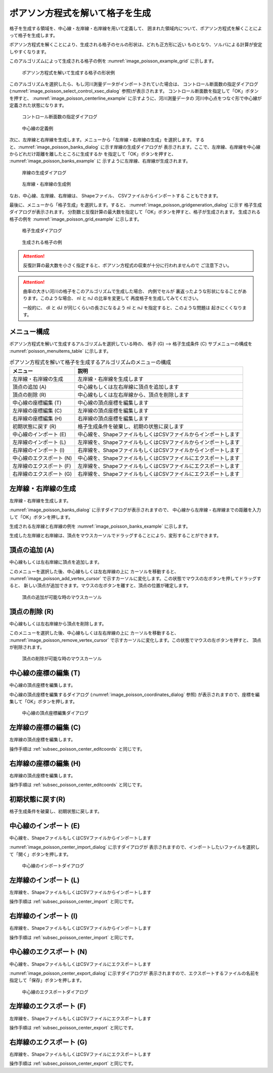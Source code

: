 .. _sec_grid_creation_poisson:

ポアソン方程式を解いて格子を生成
=================================

格子を生成する領域を、中心線・左岸線・右岸線を用いて定義して、
囲まれた領域内について、ポアソン方程式を解くことによって格子を生成します。

ポアソン方程式を解くことにより、生成される格子のセルの形状は、どれも正方形に近い
ものとなり、ソルバによる計算が安定しやすくなります。

このアルゴリズムによって生成される格子の例を
:numref:`image_poisson_example_grid` に示します。

.. _image_poisson_example_grid:

.. figure:: images/poisson_example_grid.png
   :width: 300pt

   ポアソン方程式を解いて生成する格子の形状例

このアルゴリズムを選択したら、もし河川測量データがインポートされていた場合は、
コントロール断面数の指定ダイアログ
(:numref:`image_poisson_select_control_xsec_dialog` 参照)が表示されます。
コントロール断面数を指定して「OK」ボタンを押すと、
:numref:`image_poisson_centerline_example` に示すように、河川測量データの
河川中心点をつなぐ形で中心線が定義された状態になります。

.. _image_poisson_select_control_xsec_dialog:

.. figure:: images/poisson_select_control_xsec_dialog.png
   :width: 220pt

   コントロール断面数の指定ダイアログ

.. _image_poisson_centerline_example:

.. figure:: images/poisson_centerline_example.png
   :width: 360pt

   中心線の定義例

次に、左岸線と右岸線を生成します。メニューから「左岸線・右岸線の生成」を選択します。
すると、:numref:`image_poisson_banks_dialog` に示す岸線の生成ダイアログが
表示されます。ここで、左岸線、右岸線を中心線からどれだけ距離を離したところに生成するか
を指定して「OK」ボタンを押すと、 :numref:`image_poisson_banks_example` に
示すように左岸線、右岸線が生成されます。

.. _image_poisson_banks_dialog:

.. figure:: images/poisson_banks_dialog.png
   :width: 200pt

   岸線の生成ダイアログ

.. _image_poisson_banks_example:

.. figure:: images/poisson_banks_example.png
   :width: 340pt

   左岸線・右岸線の生成例

なお、中心線、左岸線、右岸線は、 Shapeファイル、 CSVファイルからインポートする
こともできます。

最後に、メニューから「格子生成」を選択します。すると、
:numref:`image_poisson_gridgeneration_dialog` に示す
格子生成ダイアログが表示されます。
分割数と反復計算の最大数を指定して「OK」ボタンを押すと、格子が生成されます。
生成される格子の例を :numref:`image_poisson_grid_example` に示します。

.. _image_poisson_gridgeneration_dialog:

.. figure:: images/poisson_gridgeneration_dialog.png
   :width: 240pt

   格子生成ダイアログ

.. _image_poisson_grid_example:

.. figure:: images/poisson_grid_example.png
   :width: 360pt

   生成される格子の例

.. attention::

   反復計算の最大数を小さく指定すると、ポアソン方程式の収束が十分に行われませんので
   ご注意下さい。

.. attention::

   曲率の大きい河川の格子をこのアルゴリズムで生成した場合、
   内側でセルが
   裏返ったような形状になることがあります。このような場合、 nI と nJ の比率を変更して
   再度格子を生成してみてください。

   一般的に、 dI と dJ が同じくらいの長さになるよう nI と nJ を指定すると、このような問題は
   起きにくくなります。

メニュー構成
-------------

ポアソン方程式を解いて生成するアルゴリズムを選択している時の、
格子 (G) --> 格子生成条件 (C) サブメニューの構成を
:numref:`poisson_menuitems_table` に示します。

.. _poisson_menuitems_table:

.. list-table:: ポアソン方程式を解いて格子を生成するアルゴリズムのメニューの構成
   :header-rows: 1

   * - メニュー
     - 説明
   * - 左岸線・右岸線の生成
     - 左岸線・右岸線を生成します
   * - 頂点の追加 (A)
     - 中心線もしくは左右岸線に頂点を追加します
   * - 頂点の削除 (R)
     - 中心線もしくは左右岸線から、頂点を削除します
   * - 中心線の座標編集 (T)
     - 中心線の頂点座標を編集します
   * - 左岸線の座標編集 (C)
     - 左岸線の頂点座標を編集します
   * - 右岸線の座標編集 (H)
     - 右岸線の頂点座標を編集します
   * - 初期状態に戻す (R)
     - 格子生成条件を破棄し、初期の状態に戻します
   * - 中心線のインポート (E)
     - 中心線を、ShapeファイルもしくはCSVファイルからインポートします
   * - 左岸線のインポート (L)
     - 左岸線を、ShapeファイルもしくはCSVファイルからインポートします
   * - 右岸線のインポート (I)
     - 右岸線を、ShapeファイルもしくはCSVファイルからインポートします
   * - 中心線のエクスポート (N)
     - 中心線を、ShapeファイルもしくはCSVファイルにエクスポートします
   * - 左岸線のエクスポート (F)
     - 左岸線を、ShapeファイルもしくはCSVファイルにエクスポートします
   * - 右岸線のエクスポート (G)
     - 右岸線を、ShapeファイルもしくはCSVファイルにエクスポートします

左岸線・右岸線の生成
---------------------------

左岸線・右岸線を生成します。

:numref:`image_poisson_banks_dialog` に示すダイアログが表示されますので、
中心線から左岸線・右岸線までの距離を入力して「OK」ボタンを押します。

生成される左岸線と右岸線の例を :numref:`image_poisson_banks_example` に示します。

生成した左岸線と右岸線は、頂点をマウスカーソルでドラッグすることにより、変形することができます。

頂点の追加 (A)
----------------

中心線もしくは左右岸線に頂点を追加します。

このメニューを選択した後、中心線もしくは左右岸線の上に
カーソルを移動すると、
:numref:`image_poisson_add_vertex_cursor`
で示すカーソルに変化します。この状態でマウスの左ボタンを押してドラッグすると、
新しい頂点が追加できます。マウスの左ボタンを離すと、頂点の位置が確定します。

.. _image_poisson_add_vertex_cursor:

.. figure:: images/poisson_add_vertex_cursor.png
   :width: 20pt

   頂点の追加が可能な時のマウスカーソル

頂点の削除 (R)
-------------------

中心線もしくは左右岸線から頂点を削除します。

このメニューを選択した後、中心線もしくは左右岸線の上に
カーソルを移動すると、
:numref:`image_poisson_remove_vertex_cursor`
で示すカーソルに変化します。この状態でマウスの左ボタンを押すと、
頂点が削除されます。

.. _image_poisson_remove_vertex_cursor:

.. figure:: images/poisson_remove_vertex_cursor.png
   :width: 20pt

   頂点の削除が可能な時のマウスカーソル

.. _subsec_poisson_center_editcoords:

中心線の座標の編集 (T)
----------------------

中心線の頂点座標を編集します。

中心線の頂点座標を編集するダイアログ
(:numref:`image_poisson_coordinates_dialog` 参照)
が表示されますので、座標を編集して「OK」ボタンを押します。

.. _image_poisson_coordinates_dialog:

.. figure:: images/poisson_coordinates_dialog.png
   :width: 160pt

   中心線の頂点座標編集ダイアログ

左岸線の座標の編集 (C)
----------------------

左岸線の頂点座標を編集します。

操作手順は :ref:`subsec_poisson_center_editcoords` と同じです。

右岸線の座標の編集 (H)
----------------------

右岸線の頂点座標を編集します。

操作手順は :ref:`subsec_poisson_center_editcoords` と同じです。

初期状態に戻す(R)
----------------------

格子生成条件を破棄し、初期状態に戻します。

.. _subsec_poisson_center_import:

中心線のインポート (E)
------------------------

中心線を、ShapeファイルもしくはCSVファイルからインポートします

:numref:`image_poisson_center_import_dialog` に示すダイアログが
表示されますので、インポートしたいファイルを選択して「開く」ボタンを押します。

.. _image_poisson_center_import_dialog:

.. figure:: images/poisson_center_import_dialog.png
   :width: 380pt

   中心線のインポートダイアログ

左岸線のインポート (L)
------------------------

左岸線を、ShapeファイルもしくはCSVファイルからインポートします

操作手順は :ref:`subsec_poisson_center_import` と同じです。

右岸線のインポート (I)
------------------------

右岸線を、ShapeファイルもしくはCSVファイルからインポートします

操作手順は :ref:`subsec_poisson_center_import` と同じです。

.. _subsec_poisson_center_export:

中心線のエクスポート (N)
------------------------

中心線を、ShapeファイルもしくはCSVファイルにエクスポートします

:numref:`image_poisson_center_export_dialog` に示すダイアログが
表示されますので、エクスポートするファイルの名前を指定して「保存」ボタンを押します。

.. _image_poisson_center_export_dialog:

.. figure:: images/poisson_center_export_dialog.png
   :width: 380pt

   中心線のエクスポートダイアログ

左岸線のエクスポート (F)
------------------------

左岸線を、ShapeファイルもしくはCSVファイルにエクスポートします

操作手順は :ref:`subsec_poisson_center_export` と同じです。

右岸線のエクスポート (G)
------------------------

右岸線を、ShapeファイルもしくはCSVファイルにエクスポートします

操作手順は :ref:`subsec_poisson_center_export` と同じです。
